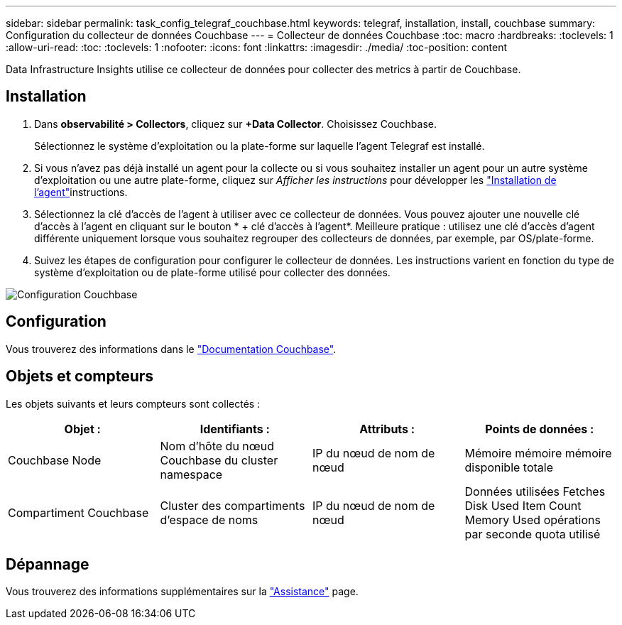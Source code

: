 ---
sidebar: sidebar 
permalink: task_config_telegraf_couchbase.html 
keywords: telegraf, installation, install, couchbase 
summary: Configuration du collecteur de données Couchbase 
---
= Collecteur de données Couchbase
:toc: macro
:hardbreaks:
:toclevels: 1
:allow-uri-read: 
:toc: 
:toclevels: 1
:nofooter: 
:icons: font
:linkattrs: 
:imagesdir: ./media/
:toc-position: content


[role="lead"]
Data Infrastructure Insights utilise ce collecteur de données pour collecter des metrics à partir de Couchbase.



== Installation

. Dans *observabilité > Collectors*, cliquez sur *+Data Collector*. Choisissez Couchbase.
+
Sélectionnez le système d'exploitation ou la plate-forme sur laquelle l'agent Telegraf est installé.

. Si vous n'avez pas déjà installé un agent pour la collecte ou si vous souhaitez installer un agent pour un autre système d'exploitation ou une autre plate-forme, cliquez sur _Afficher les instructions_ pour développer les link:task_config_telegraf_agent.html["Installation de l'agent"]instructions.
. Sélectionnez la clé d'accès de l'agent à utiliser avec ce collecteur de données. Vous pouvez ajouter une nouvelle clé d'accès à l'agent en cliquant sur le bouton * + clé d'accès à l'agent*. Meilleure pratique : utilisez une clé d'accès d'agent différente uniquement lorsque vous souhaitez regrouper des collecteurs de données, par exemple, par OS/plate-forme.
. Suivez les étapes de configuration pour configurer le collecteur de données. Les instructions varient en fonction du type de système d'exploitation ou de plate-forme utilisé pour collecter des données.


image:CouchbaseDCConfigWindows.png["Configuration Couchbase"]



== Configuration

Vous trouverez des informations dans le link:https://docs.couchbase.com/home/index.html["Documentation Couchbase"].



== Objets et compteurs

Les objets suivants et leurs compteurs sont collectés :

[cols="<.<,<.<,<.<,<.<"]
|===
| Objet : | Identifiants : | Attributs : | Points de données : 


| Couchbase Node | Nom d'hôte du nœud Couchbase du cluster namespace | IP du nœud de nom de nœud | Mémoire mémoire mémoire disponible totale 


| Compartiment Couchbase | Cluster des compartiments d'espace de noms | IP du nœud de nom de nœud | Données utilisées Fetches Disk Used Item Count Memory Used opérations par seconde quota utilisé 
|===


== Dépannage

Vous trouverez des informations supplémentaires sur la link:concept_requesting_support.html["Assistance"] page.
